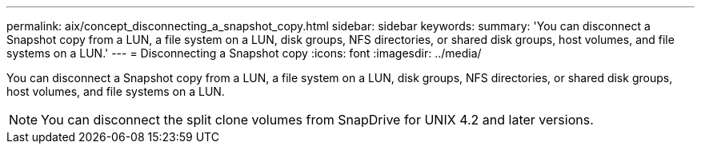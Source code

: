 ---
permalink: aix/concept_disconnecting_a_snapshot_copy.html
sidebar: sidebar
keywords: 
summary: 'You can disconnect a Snapshot copy from a LUN, a file system on a LUN, disk groups, NFS directories, or shared disk groups, host volumes, and file systems on a LUN.'
---
= Disconnecting a Snapshot copy
:icons: font
:imagesdir: ../media/

[.lead]
You can disconnect a Snapshot copy from a LUN, a file system on a LUN, disk groups, NFS directories, or shared disk groups, host volumes, and file systems on a LUN.

NOTE: You can disconnect the split clone volumes from SnapDrive for UNIX 4.2 and later versions.
